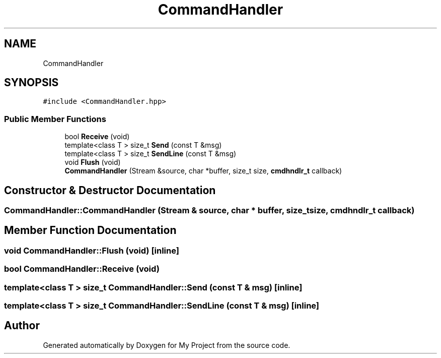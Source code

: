 .TH "CommandHandler" 3 "Thu May 14 2020" "My Project" \" -*- nroff -*-
.ad l
.nh
.SH NAME
CommandHandler
.SH SYNOPSIS
.br
.PP
.PP
\fC#include <CommandHandler\&.hpp>\fP
.SS "Public Member Functions"

.in +1c
.ti -1c
.RI "bool \fBReceive\fP (void)"
.br
.ti -1c
.RI "template<class T > size_t \fBSend\fP (const T &msg)"
.br
.ti -1c
.RI "template<class T > size_t \fBSendLine\fP (const T &msg)"
.br
.ti -1c
.RI "void \fBFlush\fP (void)"
.br
.ti -1c
.RI "\fBCommandHandler\fP (Stream &source, char *buffer, size_t size, \fBcmdhndlr_t\fP callback)"
.br
.in -1c
.SH "Constructor & Destructor Documentation"
.PP 
.SS "CommandHandler::CommandHandler (Stream & source, char * buffer, size_t size, \fBcmdhndlr_t\fP callback)"

.SH "Member Function Documentation"
.PP 
.SS "void CommandHandler::Flush (void)\fC [inline]\fP"

.SS "bool CommandHandler::Receive (void)"

.SS "template<class T > size_t CommandHandler::Send (const T & msg)\fC [inline]\fP"

.SS "template<class T > size_t CommandHandler::SendLine (const T & msg)\fC [inline]\fP"


.SH "Author"
.PP 
Generated automatically by Doxygen for My Project from the source code\&.
